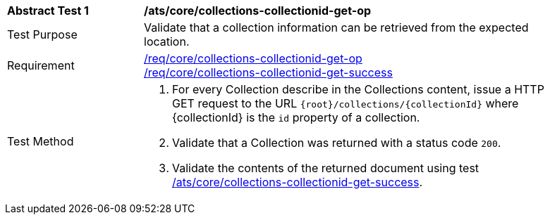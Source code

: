 [[ats_core_collections-collectionid-get-op]]
[width="90%",cols="2,6a"]
|===
^|*Abstract Test {counter:ats-id}* |*/ats/core/collections-collectionid-get-op*
^|Test Purpose | Validate that a collection information can be retrieved from the expected location.
^|Requirement | 
<<req_core_collections-collectionid-get-op, /req/core/collections-collectionid-get-op>> +
<<req_core_collections-collectionid-get-success, /req/core/collections-collectionid-get-success>>
^|Test Method | 
. For every Collection describe in the Collections content, issue a HTTP GET request to the URL `{root}/collections/{collectionId}` where {collectionId} is the `id` property of a collection.

. Validate that a Collection was returned with a status code `200`.
. Validate the contents of the returned document using test <<ats_core_collections-collectionid-get-success, /ats/core/collections-collectionid-get-success>>.
|===
